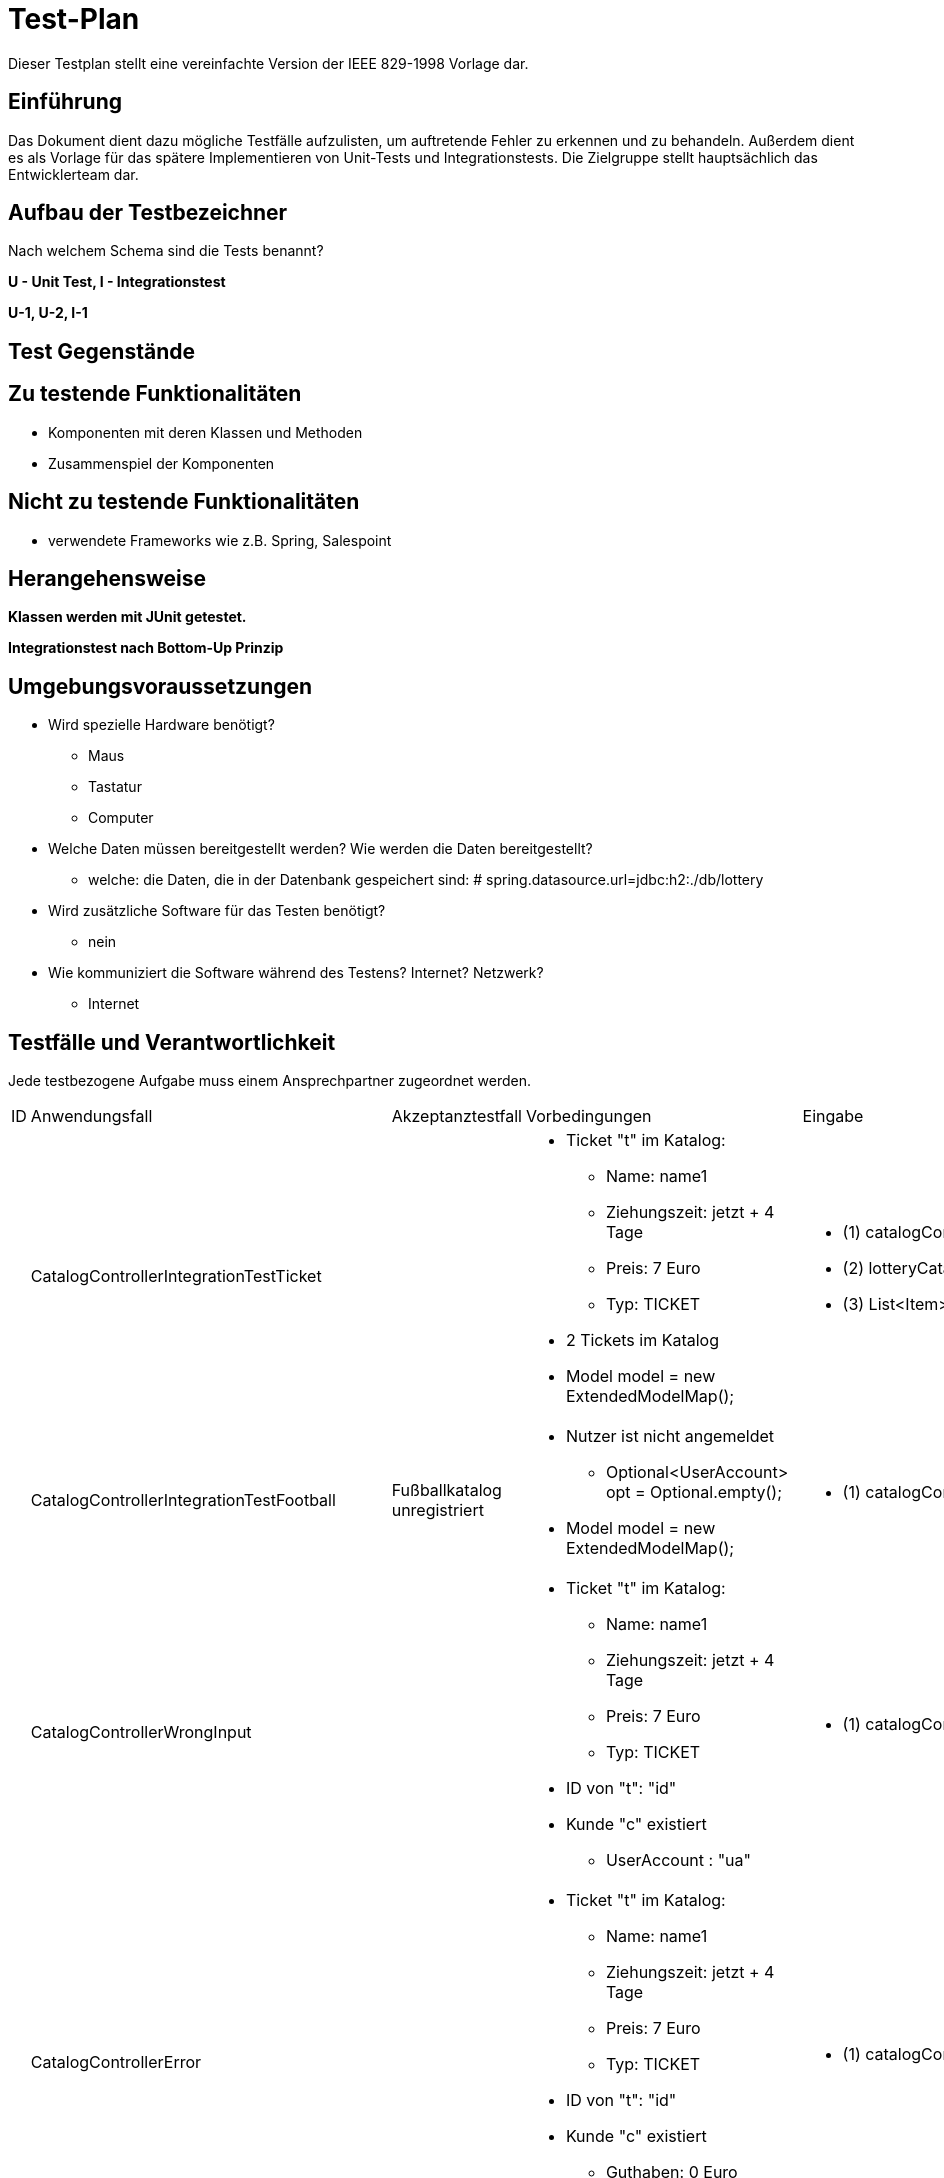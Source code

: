 = Test-Plan

Dieser Testplan stellt eine vereinfachte Version der IEEE 829-1998 Vorlage dar.

== Einführung

Das Dokument dient dazu mögliche Testfälle aufzulisten, um auftretende Fehler zu erkennen und zu behandeln. Außerdem dient es als Vorlage für das spätere Implementieren von Unit-Tests und Integrationstests.
Die Zielgruppe stellt hauptsächlich das Entwicklerteam dar.

== Aufbau der Testbezeichner
Nach welchem Schema sind die Tests benannt?

*U - Unit Test, I - Integrationstest*

*U-1, U-2, I-1*

== Test Gegenstände

== Zu testende Funktionalitäten
* Komponenten mit deren Klassen und Methoden
* Zusammenspiel der Komponenten

== Nicht zu testende Funktionalitäten
* verwendete Frameworks wie z.B. Spring, Salespoint

== Herangehensweise

*Klassen werden mit JUnit getestet.*

*Integrationstest nach Bottom-Up Prinzip*

== Umgebungsvoraussetzungen
* Wird spezielle Hardware benötigt?
** Maus
** Tastatur
** Computer
* Welche Daten müssen bereitgestellt werden? Wie werden die Daten bereitgestellt?
** welche: die Daten, die in der Datenbank gespeichert sind: # spring.datasource.url=jdbc:h2:./db/lottery
* Wird zusätzliche Software für das Testen benötigt?
** nein
* Wie kommuniziert die Software während des Testens? Internet? Netzwerk?
** Internet

== Testfälle und Verantwortlichkeit
Jede testbezogene Aufgabe muss einem Ansprechpartner zugeordnet werden.

// See http://asciidoctor.org/docs/user-manual/#tables

[options="headers"]
|===
|ID |Anwendungsfall |Akzeptanztestfall|Vorbedingungen |Eingabe |Ausgabe
|
|CatalogControllerIntegrationTestTicket
|
a|
* Ticket "t" im Katalog:
** Name: name1
** Ziehungszeit: jetzt + 4 Tage
** Preis: 7 Euro
** Typ: TICKET
* 2 Tickets im Katalog
* Model model = new ExtendedModelMap();
a|
* (1) catalogController.ticketCatalog(model);
* (2) lotteryCatalog.findByType(Item.ItemType.TICKET).size()
* (3) ((List<Item>) model.getAttribute("ticketcatalog")).size()
a|
* (1) "3_catalog_num"
* (2) 2
* (3) 2


|
|CatalogControllerIntegrationTestFootball
| Fußballkatalog unregistriert
a|
* Nutzer ist nicht angemeldet
** Optional<UserAccount> opt = Optional.empty();
* Model model = new ExtendedModelMap();
a|
* (1) catalogController.footballCatalog(model,opt);
a|
* (1) "2_catalog_foot"

|
|CatalogControllerWrongInput
|
a|
* Ticket "t" im Katalog:
** Name: name1
** Ziehungszeit: jetzt + 4 Tage
** Preis: 7 Euro
** Typ: TICKET
* ID von "t": "id"
* Kunde "c" existiert
** UserAccount : "ua"
a|
* (1) catalogController.bet_num(id,13,21,6,26,11,6,0,1,Optional.of(ua))
a|
* (1) "wronginput.html"

|
|CatalogControllerError
|
a|
* Ticket "t" im Katalog:
** Name: name1
** Ziehungszeit: jetzt + 4 Tage
** Preis: 7 Euro
** Typ: TICKET
* ID von "t": "id"
* Kunde "c" existiert
** Guthaben: 0 Euro
** UserAccount : "ua"
a|
* (1) catalogController.bet_num(id,13,21,6,26,11,6,0,1,Optional.of(ua))
a|
* (1) "error"

|
|CatalogControllerSuccess
|
a|
* Ticket "t" im Katalog:
** Name: name1
** Ziehungszeit: jetzt + 4 Tage
** Preis: 7 Euro
** Typ: TICKET
* ID von "t": "id"
* Kunde "c" existiert
** Guthaben: 50 Euro
** UserAccount : "ua"
a|
* (1) catalogController.bet_num(id,13,21,6,26,11,6,0,1,Optional.of(ua))
* (2) c.getBalance()
a|
* (1) "redirect:/"
* (2) Money.of(43,EURO)

|
|CatalogControllerFootTimeUp
|
a|
* Fußballspiel "f_timeup" im Katalog:
** Name: n
** Datum/Zeit: heute + 1 Tag, 15:00
** Mindesteinsatz: 10 Euro
** Typ: FOOTBALL
** Heim: team1
** Gast: team2
** Liga: liga
** LogoHost: img1
** LogoGast: img2
* ID von "f_timeup": "id_f_timeup"
* Kunde "c" existiert
** UserAccount : "ua"
a|
* (1) catalogController.bet_foot(id_f_timeup,1,12.0,Optional.of(ua))
a|
* (1) "time_up.html"

|
|CatalogControllerFootSuccess
|
a|
* Fußballspiel "f_success" im Katalog:
** Name: n
** Datum/Zeit: heute + 4 Tage, 15:00
** Mindesteinsatz: 10 Euro
** Typ: FOOTBALL
** Heim: team1
** Gast: team2
** Liga: liga
** LogoHost: img1
** LogoGast: img2
* ID von "f_success": "id_f_success"
* Kunde "c" existiert
** Guthaben: 40 Euro
** UserAccount : "ua"
a|
* (1) catalogController.bet_foot(id_f_success,1,12.0,Optional.of(ua))
* (2) c.getBalance()
a|
* (1) "redirect:/"
* (2) Money.of(28,EURO)


|
|CatalogControllerFootError
|
a|
* Fußballspiel "f_success" im Katalog:
** Name: n
** Datum/Zeit: heute + 4 Tage, 15:00
** Mindesteinsatz: 10 Euro
** Typ: FOOTBALL
** Heim: team1
** Gast: team2
** Liga: liga
** LogoHost: img1
** LogoGast: img2
* ID von "f_success": "id_f_success"
* Kunde "c" existiert
** Guthaben: 0 Euro
** UserAccount : "ua"
a|
* (1) catalogController.bet_foot(id_f_success,1,12.0,Optional.of(ua))
a|
* (1) "error"

|
|CheckInsetFoot
|
a|
* Fußballspiel "f_success" im Katalog:
** Name: n
** Datum/Zeit: heute + 4 Tage, 15:00
** Mindesteinsatz: 10 Euro
** Typ: FOOTBALL
** Heim: team1
** Gast: team2
** Liga: liga
** LogoHost: img1
** LogoGast: img2
* ID von "f_success": "id_f_success"
* Kunde "c" existiert
** Guthaben: 40 Euro
** UserAccount : "ua"
a|
* (1#) f_success.addBet(new FootballBet(f_success,LocalDateTime.now(),Money.of(8,EURO),c,LocalDateTime.now().plusDays(7),Ergebnis.GASTSIEG));
a|
* (1#) IllegalArgumentException: "der Wetteinsatz darf nicht kleiner als der Mindesteinsatz sein"

|
|CheckUpdatedBalance
|
a|
* Fußballspiel "f_success" im Katalog:
** Name: n
** Datum/Zeit: heute + 4 Tage, 15:00
** Mindesteinsatz: 10 Euro
** Typ: FOOTBALL
** Heim: team1
** Gast: team2
** Liga: liga
** LogoHost: img1
** LogoGast: img2
* ID von "f_success": "id_f_success"
* Kunde "c" existiert
** Guthaben: 40 Euro
** UserAccount : "ua"
a|
* catalogController.bet_foot(id_f_success,1,12.0,Optional.of(ua));
* (1) c.getBalance()
a|
* (1) Money.of(28,EURO)

|
|zahlenlotterieMvcIntegrationTest
|
a|
* Ticketkatalog nicht leer
a|
* mvc.perform(get("/zahlenlotterie")). //
				andExpect(status().isOk()).//
				andExpect(model().attribute("ticketcatalog", is(not(emptyIterable()))))
a|
* keine Exception

|
|footballMvcIntegrationTest
|
a|
* Fußballkatalog enthält mindestens 1 Spiel, das noch nicht stattgefunden hat
a|
* mvc.perform(get("/football")). //
				andExpect(status().isOk()).//
				andExpect(model().attribute("footballcatalog", is(not(emptyIterable()))));
a|
* keine Exception

|
|footballadminMvcIntegrationTest
|
a|
* Fußballkatalog enthält ein Spiel, das schon stattgefunden hat
* Nutzer angemeldet als:
** Nutzername: admin
** Rolle: ADMIN
a|
* (1) mvc.perform(get("/footballadmin")). //
				andExpect(status().isOk()).//
				andExpect(model().attribute("footballcatalog", is(not(emptyIterable()))));
a|
* keine Exception

|
|CustomerControllerIntegrationTestRegisterNew
|
a|
* Registrierung "form":
** Vorname: Anna
** Nachname: Nana
** E-Mail: anna@tu-dresden.de
** Passwort: An123456
* Model model = new ExtendedModelMap();
|customerController.register(model, form);
a|
* wenn Fehler bei der Registrierungseingabe:
** "redirect:/"
* sonst:
** "register"

|
|CustomerControllerIntegrationTestRegister
|
|
* Regsitrierung "form":
** Vorname: Anna
** Nachname: Nana
** E-Mail: anna@tu-dresden.de
** Passwort: An123456
* Model model = new ExtendedModelMap();
a|
* (1) customerController.register(model, form);
a|
* (1) "register"

|
|CustomerControllerIntegrationTestProfile
|
a|
* Kunde "customer" vorhanden:
** UserAccount: "ua"
* Model model = new ExtendedModelMap();
a|
* (1) customerController.getProfile(model, Optional.of(userAccount));
* (2) model.getAttribute("firstname")
* (3) model.getAttribute("lastname")
* (4) model.getAttribute("email")

a|
* (1) "meinProil"
* (2) customer.getUserAccount().getFirstname()
* (3) customer.getUserAccount().getLastname()
* (4) customer.getUserAccount().getEmail()

|
|CustomerControllerIntegrationCustomers
|
|
* angemeldet als Nutzer mit:
** Nutzername: "admin"
** Rolle: "ADMIN"
* Model model = new ExtendedModelMap();
|customerController.customers(model);
|"customers"

|
|CustomerControllerIntegrationCreate
|
|Model model = new ExtendedModelMap();
|customerController.createGroupPage(model);
|"group_create"

|
|CustomerControllerIntegrationTestCharge
|
a|
* Kunde customer vorhanden:
** userAccount
* RedirectAttributes redir = new RedirectAttributesModelMap()
|customerController.charge(0, optional, redir);
|redir.getFlashAttributes().containsKey("message")) == true

|
|customerControllerIntegrationTestExit
|
a|
* beliebiger Kunde "customer" existiert
* Kunde "leader" angelegt:
** Vorname: test
** Nachname: leader
** E-Mail: test@leader.de
** Passwort: 123
* Gruppe group erstellt:
** Name: testGroup
** Leiter: leader
** Mitglieder: leader, customer
* RedirectAttributes redir = new RedirectAttributesModelMap()

a|
* (1.1) customerController.exit("testGroup", optional, redir);
* (1.2) group.getMembers().size()
* (2.1) customerController.exit("testGroup", optional, redir);
* (2.2) group.getMembers().size()
* (2.3) redir.getFlashAttributes().containsKey("message")
* (3.1) customerController.exit("testGroup", Optional.of(leader.getUserAccount()), redir);
* (3.2) customerManagement.findByGroupName("testGroup")

a|
* (1.1) "redirect:/group"
* (1.2) 1
* (2.1) "redirect:/group"
* (2.2) 1
* (2.3) true
* (3.1) "redirect:/group"
* (3.2) null

|
|customerControllerIntegrationTestGroup
|
a|
* Model model = new ExtendedModelMap();
* Kunde "leader" angelegt:
** Vorname: test
** Nachname: leader
** E-Mail: test@leader.de
** Passwort: 123
* Gruppe "group" erstellt:
** Name: testGroup
** Leiter: leader
|
* (1) customerController.groups(model, Optional.of(leader.getUserAccount()));
* (2) model.getAttribute("groups")
|
* (1) "group"
* (2) group (Objekt, leader.getGroup())

|
|customerControllerIntegrationTestJoinGroup
|
a|
* beliebiger Kunde customer existiert
* Kunde "temp" angelegt:
** Name: temp
** Vorname: customer
** E-Mail: temp@customer.de
** Passwort: 123
* Kunde "leader" angelegt:
** Vorname: test
** Nachname: leader
** E-Mail: test@leader.de
** Passwort: 123
* Gruppe "group" erstellt:
** Name: testGroup
** Leiter: leader
** Mitglieder: leader, customer
* RedirectAttributes redir = new RedirectAttributesModelMap();
a|
* (1) group.getMembers().size();
* (2) customerController.joinGroup("testGroup", "0", Optional.of(temp.getUserAccount()), redir);
* (3) group.getMembers().size();
* (4) redir.getFlashAttributes().containsKey("message");
* (5) customerController.joinGroup("testGroup", group.getPassword(), Optional.of(temp.getUserAccount()), redir);
* (6) group.getMembers().size();
* (7) customerController.joinGroup("testGroup", group.getPassword(), Optional.of(temp.getUserAccount()), redir);
* (8) group.getMembers().size();
* (9) redir.getFlashAttributes().containsKey("message");

a|
* (1) 2
* (2) "redirect:/group_join"
* (3) 2
* (4) true
* (5) "redirect:/group"
* (6) 3
* (7) "redirect:/group_join"
* (8) 3
* (9) true

|
|customerControllerIntegrationTestCreateGroup
|
a|
* beliebiger Kunde "customer" existiert
* Kunde "leader" angelegt:
** Vorname: test
** Nachname: leader
** E-Mail: test@leader.de
** Passwort: 123
* Gruppe group erstellt:
** Name: testGroup
** Leiter: leader
** Mitglieder: leader, customer
* RedirectAttributes redir = new RedirectAttributesModelMap()
a|
* (1) customerController.createGroup("testGroup", Optional.of(leader.getUserAccount()), redir);
* (2) redir.getFlashAttributes().containsKey("message")
* (3) customerController.createGroup("testGroup2", Optional.of(leader.getUserAccount()), redir);
* (4) customerManagement.findByGroupName("testGroup2") != null
a|
* (1) "redirect:/group_create"
* (2) true
* (3) "redirect:/group"
* (4) true

|
|createCustomer
|
a|
* RegistrationForm "form":
** Vorname: Test
** Nachname: Customer
** E-Mail: test@customer.de
** Passwort: 123
a|
* customer = customerManagement.createCustomer(form);
* (1) customer.equals(customerManagement.findByCustomerId(customer.getId()))
a|
* (1) true

|
|createGroup()
|
a|
* Kunde "customer" angelegt:
** Vorname: Test
** Nachname: Customer
** E-Mail: test@customer.de
** Passwort: 123
a|
* Group group = customerManagement.createGroup("create group", customer);
* (1) group.equals(customerManagement.findByGroupName("create group"));
a|
* (1) true

|
|deleteGroup()
|
a|
* Kunde "customer" angelegt:
** Vorname: Test
** Nachname: Customer
** E-Mail: test@customer.de
** Passwort: 123
* Gruppe "group" angelegt:
** Name: test group
** Leiter: customer
a|
* customerManagement.deleteGroup(group);
* (1) customerManagement.findByGroupName(group.getGroupName())
a|
* (1) null

|
|findAllCustomers()
|
a|
* Kunde "a" angelegt:
** Vorname: test
** Nachname: alpha
** E-Mail: test@alpha.de
** Passwort: 123
* Kunde "b" angelegt:
** Vorname: test
** Nachname: bravo
** E-Mail: test@bravo.de
** Passwort: 123
* Kunde "c" angelegt:
** Vorname: test
** Nachname: charlie
** E-Mail: test@charlie.de
** Passwort: 123
* Kundenliste "customers":
** Elemente: "a", "b", "c"
a|
* List<Customer> customers1 = customerManagement.findAllCustomers().filter(customer -> customer.getUserAccount().getFirstname().equals("test")).toList();
* (1) customers1.size()
* (2) customers1.equals(customers)
a|
* (1) customers.size()
* (2) true

|
|findAllGroups()
|
a|
* Kunde "leader" angelegt:
** Vorname: test
** Nachname: leader
** E-Mail: test@leader.de
** Passwort: 123
* Gruppe "a" erstellt:
** Name: testA
** Leiter: leader
* Gruppe "b" erstellt:
** Name: testB
** Leiter: leader
* Gruppenliste "groups":
** Elemente: "a", "b"
a|
* List<Group> groups1 = customerManagement.findAllGroups().filter(group -> group.contains(leader)).toList();
* (1) groups1.size()
* (2) groups1.equals(groups)
a|
* (1) groups.size()
* (2) true

|
|addMemberToGroup()
|
a|
* beliebiger Kunde customer existiert
* Kunde "leader" angelegt:
** Vorname: test
** Nachname: leader
** E-Mail: test@leader.de
** Passwort: 123
* Gruppe "testGroup" erstellt:
** Name: testGroup
** Leiter: leader
a|
* (1) testGroup.getMembers().size() == 1
* customerManagement.addMemberToGroup(customer, testGroup, testGroup.getPassword());
* (2) testGroup.getMembers().size() == 2
a|
* (1) true
* (2) true

|
|removeMemberOfGroup()
|
a|
* Kunde "customerA" angelegt
** Vorname: test
** Nachname: alpha
** E-Mail: test@alpha.de
** Passwort: 123
* Kunde "leader" angelegt:
** Vorname: test
** Nachname: leader
** E-Mail: test@leader.de
** Passwort: 123
* Gruppe "testGroup" erstellt:
** Name: testGroup
** Leiter: leader
* Mitglieder von "testGroup": leader, customerA
a|
* (1) testGroup.getMembers().size() == 2
* customerManagement.removeMemberOfGroup(customerA, testGroup);
* (2) testGroup.getMembers().size() == 1
a|
* (1) true
* (2) true

|
|charge()
|
a|
* Kunde "customer" angelegt:
** Vorname: test
** Nachname: charge
** E-Mail: test@charge.de
** Passwort: 123
* Guthaben von "customer": 0 Euro
a|
* customerManagement.charge(Money.of(20, EURO), customer);
* (1) customer.getBalance().isEqualTo(Money.of(20, EURO))
a|
* (1) true

|
|EvalFootballBetsTestNotPossible()
|
a|
* angemeldet als:
** Nutzername: admin
** Rolle: ADMIN
* Fußballspiel "f2" im Katalog:
** Name: n2
** Datum/Zeit: jetzt + 10 min
** Mindesteinsatz: 10 Euro
** Typ: FOOTBALL
** Heim: t1
** Gast: t2
** Liga: liga
** logoHost: i1
** logoHost: i2
* ID von "f2": "f2id"
a|
* resultController.evalFootballBets(f2id,1)
a|
* "noFootEval"

|
|EvalFootBetsTestSuccess
|
a|
* angemeldet als:
** Nutzername: admin
** Rolle: ADMIN
* belibiger Kunde "c" existiert
* Fußballspiel "f" im Katalog:
** Name: n
** Datum/Zeit: heute - 1 Tag, 15:00
** Mindesteinsatz: 10 Euro
** Typ: FOOTBALL
** Heim: tt1
** Gast: tt2
** Liga: liga
** logoHost: ii1
** logoHost: ii2
* Fußballwette "fb":
** Item: "f"
** Datum/Zeit: jetzt - 5 Tage
** Einsatz: 15 Euro
** Kunde: "c"
** Ablaufdatum: f.getTimeLimit()
** Tipp: UNENTSCHIEDEN
* Wette "fb" zu "f" hinzugefügt
* ID von "f": "fid"
a|
* resultController.evalFootballBets(fid,1)
a|
* "redirect:/"

|
|CheckStatusWIN
|
a|
* angemeldet als:
** Nutzername: admin
** Rolle: ADMIN
* belibiger Kunde "c" existiert
* Fußballspiel "f" im Katalog:
** Name: n
** Datum/Zeit: heute - 1 Tag, 15:00
** Mindesteinsatz: 10 Euro
** Typ: FOOTBALL
** Heim: tt1
** Gast: tt2
** Liga: liga
** logoHost: ii1
** logoHost: ii2
* Fußballwette "fb":
** Item: "f"
** Datum/Zeit: jetzt - 5 Tage
** Einsatz: 15 Euro
** Kunde: "c"
** Ablaufdatum: f.getTimeLimit()
** Tipp: UNENTSCHIEDEN
* Wette "fb" zu "f" hinzugefügt
* ID von "f": "fid"
a|
* resultController.evalFootballBets(fid,3);
* (1) fb.getStatus()
* (2) f.getErgebnis()
a|
* (1) Status.WIN
* (2) Ergebnis.UNENTSCHIEDEN

|
|CheckStatusLOSS
|
a|
* angemeldet als:
** Nutzername: admin
** Rolle: ADMIN
* belibiger Kunde "c" existiert
* Fußballspiel "f" im Katalog:
** Name: n
** Datum/Zeit: heute - 1 Tag, 15:00
** Mindesteinsatz: 10 Euro
** Typ: FOOTBALL
** Heim: tt1
** Gast: tt2
** Liga: liga
** logoHost: ii1
** logoHost: ii2
* Fußballwette "fb":
** Item: "f"
** Datum/Zeit: jetzt - 5 Tage
** Einsatz: 15 Euro
** Kunde: "c"
** Ablaufdatum: f.getTimeLimit()
** Tipp: UNENTSCHIEDEN
* Wette "fb" zu "f" hinzugefügt
* ID von "f": "fid"
a|
* resultController.evalFootballBets(fid,1);
* (1) fb.getStatus()
* (2) f.getErgebnis()
a|
* (1) Status.LOSS
* (2) Ergebnis.HEIMSIEG

|
|CheckBalanceSame()
|
a|
* angemeldet als:
** Nutzername: admin
** Rolle: ADMIN
* belibiger Kunde "c" existiert
** Guthaben: "balance"
* Fußballspiel "f" im Katalog:
** Name: n
** Datum/Zeit: heute - 1 Tag, 15:00
** Mindesteinsatz: 10 Euro
** Typ: FOOTBALL
** Heim: tt1
** Gast: tt2
** Liga: liga
** logoHost: ii1
** logoHost: ii2
* Fußballwette "fb":
** Item: "f"
** Datum/Zeit: jetzt - 5 Tage
** Einsatz: 15 Euro
** Kunde: "c"
** Ablaufdatum: f.getTimeLimit()
** Tipp: UNENTSCHIEDEN
* Wette "fb" zu "f" hinzugefügt
* ID von "f": "fid"
a|
* resultController.evalFootballBets(fid,1);
* (1) c.getBalance()
a|
* (1) balance

|
|CheckBalanceHigher
|
a|
* angemeldet als:
** Nutzername: admin
** Rolle: ADMIN
* belibiger Kunde "c" existiert
** Guthaben: "balance"
* Kunde "ctest"
* Kunde "c2"
** Guthabe: "balance_test"
* Gruppe "gruppe"
** Name: initGroup
** "ctest" ist Mitglied
** Anzahl Mitglider: 2
* Fußballspiel "f" im Katalog:
** Name: n
** Datum/Zeit: heute - 1 Tag, 15:00
** Mindesteinsatz: 10 Euro
** Typ: FOOTBALL
** Heim: tt1
** Gast: tt2
** Liga: liga
** logoHost: ii1
** logoHost: ii2
* Fußballwette "fb":
** Item: "f"
** Datum/Zeit: jetzt - 5 Tage
** Einsatz: 15 Euro
** Kunde: "c"
** Ablaufdatum: f.getTimeLimit()
** Tipp: UNENTSCHIEDEN
* Wette "fb" zu "f" hinzugefügt
* Fußballwette "fgroup" (Gruppenwette):
** Item: "f"
** Datum/Zeit: jetzt - 5 Tage
** Einsatz: 16 Euro
** Kunde: "c2"
** Ablaufdatum: f.getTimeLimit()
** Tipp: UNENTSCHIEDEN
* setze Gruppenname von "fgroup" auf: "initGroup"
* Wette "fgroup" zu "f" hinzugefügt
* ID von "f": "fid"
a|
* resultController.evalFootballBets(fid,3);
* (1) c.getBalance()
* (2) ctest.getBalance()
* (3) c2.getBalance()
a|
* (1) balance.add(fb.getInset())
* (2) balance_test.add(Money.of(8,EURO))
* (3) balance_c2.add(Money.of(8,EURO))

|
|EvalNumBetsTestNotPossible
|
a|
* angemeldet als:
** Nutzername: admin
** Rolle: ADMIN
* Ticket "t2" im Katalog:
** Name: B
** Datum: jetzt + 3 Tage
** Preis: 10 Euro
** Typ: TICKET
* ID von "t2": "tid2"
a|
* (1) resultController.evalNumberBets(tid2)
a|
* (1) "keineZiehung"

|
|EvalNumBetsTestSuccess
|
a|
* angemeldet als:
** Nutzername: admin
** Rolle: ADMIN
* belibiger Kunde "c" existiert
* Ticket "t" im Katalog:
** Name: A
** Datum: jetzt - 5 min
** Preis: 10 Euro
** Typ: TICKET
* ID von "t": "tid"
* Zahlenwette "nb":
** Item: t
** Datum: jetzt - 3 Tage
** Einsatz: 10 Euro
** Kunde: "c"
** Ablaufdatum/zeit: jetzt + 4 Tage
** Tippzahlen: [1,2,3,4,5,6]
** Superzahl: 0
* Zahlenwette "nb2":
** Item: t
** Datum: jetzt - 8 Tage
** Einsatz: 10 Euro
** Kunde: "c"
** Ablaufdatum/zeit: jetzt - 1 Tag
** Tippzahlen: [1,2,3,4,5,6]
** Superzahl: 0
* Wetten "nb", "nb2" zu "t" hinzugefügt
a|
* (1) resultController.evalNumberBets(tid)
a|
* (1) "redirect:/"

|
|EvalNumBetsTestNotPossible2
|
a|
* angemeldet als:
** Nutzername: admin
** Rolle: ADMIN
* belibiger Kunde "c" existiert
* Ticket "t" im Katalog:
** Name: A
** Datum: jetzt - 5 min
** Preis: 10 Euro
** Typ: TICKET
* ID von "t": "tid"
* Zahlenwette "nb":
** Item: t
** Datum: jetzt - 3 Tage
** Einsatz: 10 Euro
** Kunde: "c"
** Ablaufdatum/zeit: jetzt + 4 Tage
** Tippzahlen: [1,2,3,4,5,6]
** Superzahl: 0
* Zahlenwette "nb2":
** Item: t
** Datum: jetzt - 8 Tage
** Einsatz: 10 Euro
** Kunde: "c"
** Ablaufdatum/zeit: jetzt - 1 Tag
** Tippzahlen: [1,2,3,4,5,6]
** Superzahl: 0
* Wetten "nb", "nb2" zu "t" hinzugefügt
a|
* resultController.evalNumberBets(tid);
* (1) resultController.evalNumberBets(tid)
a|
* (1) "keineZiehung"

|
|checkNumBetsStatusWIN
|
a|
* angemeldet als:
** Nutzername: admin
** Rolle: ADMIN
* belibiger Kunde "c" existiert
* Ticket "t" im Katalog:
** Name: A
** Datum: jetzt - 5 min
** Preis: 10 Euro
** Typ: TICKET
* ID von "t": "tid"
* Zahlenwette "nb":
** Item: t
** Datum: jetzt - 3 Tage
** Einsatz: 10 Euro
** Kunde: "c"
** Ablaufdatum/zeit: jetzt + 4 Tage
** Tippzahlen: [1,2,3,4,5,6]
** Superzahl: 0
* Zahlenwette "nb2":
** Item: t
** Datum: jetzt - 8 Tage
** Einsatz: 10 Euro
** Kunde: "c"
** Ablaufdatum/zeit: jetzt - 1 Tag
** Tippzahlen: [1,2,3,4,5,6]
** Superzahl: 0
* Wetten "nb", "nb2" zu "t" hinzugefügt
* Liste "l": [1,2,3,4,5,6]
a|
* resultController.evaluateNum(t, LocalDate.now(), l, 0);
* (1) nb.getStatus()
* (2) c.getBalance()
a|
* (1) Status.WIN
* (2) balance.add(nb.getInset())

|
|checkNumBetsStatusLOSS
|
a|
* angemeldet als:
** Nutzername: admin
** Rolle: ADMIN
* belibiger Kunde "c" existiert
* Ticket "t" im Katalog:
** Name: A
** Datum: jetzt - 5 min
** Preis: 10 Euro
** Typ: TICKET
* ID von "t": "tid"
* Zahlenwette "nb":
** Item: t
** Datum: jetzt - 3 Tage
** Einsatz: 10 Euro
** Kunde: "c"
** Ablaufdatum/zeit: jetzt + 4 Tage
** Tippzahlen: [1,2,3,4,5,6]
** Superzahl: 0
* Zahlenwette "nb2":
** Item: t
** Datum: jetzt - 8 Tage
** Einsatz: 10 Euro
** Kunde: "c"
** Ablaufdatum/zeit: jetzt - 1 Tag
** Tippzahlen: [1,2,3,4,5,6]
** Superzahl: 0
* Wetten "nb", "nb2" zu "t" hinzugefügt
* Liste "l": [1,2,3,4,5,6]
a|
* resultController.evaluateNum(t, LocalDate.now(), l, 1);
* (1) nb.getStatus()
* (2) c.getBalance()
a|
* (1) Status.LOSS
* (2) balance

|
|checkNumBetsStatusEXPIRED
|
a|
* angemeldet als:
** Nutzername: admin
** Rolle: ADMIN
* belibiger Kunde "c" existiert
* Ticket "t" im Katalog:
** Name: A
** Datum: jetzt - 5 min
** Preis: 10 Euro
** Typ: TICKET
* ID von "t": "tid"
* Zahlenwette "nb":
** Item: t
** Datum: jetzt - 3 Tage
** Einsatz: 10 Euro
** Kunde: "c"
** Ablaufdatum/zeit: jetzt + 4 Tage
** Tippzahlen: [1,2,3,4,5,6]
** Superzahl: 0
* Zahlenwette "nb2":
** Item: t
** Datum: jetzt - 8 Tage
** Einsatz: 10 Euro
** Kunde: "c"
** Ablaufdatum/zeit: jetzt - 1 Tag
** Tippzahlen: [1,2,3,4,5,6]
** Superzahl: 0
* Wetten "nb", "nb2" zu "t" hinzugefügt
* Liste "l": [1,2,3,4,5,6]
a|
* resultController.evaluateNum(t, LocalDate.now(), l, 2);
* (1) nb2.getStatus()
a|
* (1) Status.EXPIRED

|
|ViewBetsTest
|
a|
* angemeldet als:
** Nutzername: test
** Rolle: CUSTOMER
* Kunde "c" existiert
* UserAccount "ua"
* Ticket "t" im Katalog:
** Name: A
** Datum/Zeit: jetzt + 2 min
** Preis: 10 Euro
** Typ: TICKET
* Zahlenwette "temp":
** Item: "t"
** Datum/Zeit: jetzt
** Einsatz: 10 Euro
** Ablaufdatum/zeit: jetzt + 7 Tage
** Tippzahlen: [1,2,3,4,5,6]
** Superzahl: 9
* Wette "temp" zu "t" hinzufügen
* 4 Tickets im Katalog:
** default-Ticket: erstellt im CatalogDataInitializer
*** Anzahl Wetten: 0
** "t"
*** Anzahl Wetten: 2
** "t2"
*** Anzahl Wetten: 1
** "t3"
*** Anzahl Wetten: 1
* Model model = new ExtendedModelMap();
a|
* (1) orderController.viewBets(model, Optional.of(ua))
* List<NumberBet> bets = (List<NumberBet>) model.getAttribute("numberBets");
* (2) bets.size()
a|
* (1) "customer_bets"
* (2) 4

|
|RaiseFootBetTestTimeUp
|
a|
* Nutzer(MockUser) angemeldet als:
** Nutzername: test
** Rolle: CUSTOMER
* Kunde "c" existiert
** UserAccount ua
* Fußballspiel "f" im Katalog:
** Name: abc
** Datum/Zeit: jetzt + 2 Minuten
** Mindesteinsatz: 10 Euro
** Typ: FOOTBALL
** Heim: t1
** Gast: t2
** Liga: liga
** LogoHost: i1
** LogoGast: i2
* ID von "f": "fid"
* Fußballwette "fb":
** Item: f
** Datum/Zeit: jetzt - 3 Tage
** Einsatz: 10 Euro
** Kunde: c
** Auslaufdatum: jetzt + 2 min (f.getTimeLimit())
** Tipp: UNENTSCHIEDEN
* ID von "fb": "fb_id"
* "fb" wurde zu "f" hinzugefügt
a|
* (1) orderController.raiseFootBet(fid,fb_id,12.0,Optional.of(ua))
a|
* (1) "time_up.html"

|
|RaiseFootBetTestError
|
a|
* Nutzer(MockUser) angemeldet als:
** Nutzername: test
** Rolle: CUSTOMER
* Kunde "c" existiert
** UserAccount ua
** Guthaben: 2 Euro
* Fußballspiel "f2" im Katalog:
** Name: def
** Datum/Zeit: jetzt + 1 Tag
** Mindesteinsatz: 10 Euro
** Typ: FOOTBALL
** Heim: team1
** Gast: team2
** Liga: 2. liga
** LogoHost: img1
** LogoGast: img2
* ID von "f2": "f2id"
* Fußballwette "fb2":
** Item: f2
** Datum/Zeit: jetzt - 2 Tage
** Einsatz: 12 Euro
** Kunde: c
** Auslaufdatum: jetzt + 1 Tag
** Tipp: UNENTSCHIEDEN
* ID von "fb2": "fb2_id"
* "fb2" wurde zu "f2" hinzugefügt
a|
* (1) orderController.raiseFootBet(f2id,fb2_id,15.0, Optional.of(ua))
* (2) c.getBalance()
a|
* (1) "error"
* (2) Money.of(2,EURO)

|
| RaiseFootBetTestSuccess
|
a|
* Nutzer(MockUser) angemeldet als:
** Nutzername: test
** Rolle: CUSTOMER
* Kunde "c" existiert
** UserAccount ua
** Guthaben: 10 Euro
* Fußballspiel "f2" im Katalog:
** Name: def
** Datum/Zeit: jetzt + 1 Tag
** Mindesteinsatz: 10 Euro
** Typ: FOOTBALL
** Heim: team1
** Gast: team2
** Liga: 2. liga
** LogoHost: img1
** LogoGast: img2
* ID von "f2": "f2id"
* Fußballwette "fb2":
** Item: f2
** Datum/Zeit: jetzt - 2 Tage
** Einsatz: 12 Euro
** Kunde: c
** Auslaufdatum: jetzt + 1 Tag
** Tipp: UNENTSCHIEDEN
* ID von "fb2": "fb2_id"
* "fb2" wurde zu "f2" hinzugefügt
a|
* (1) orderController.raiseFootBet(f2id,fb2_id,15.0, Optional.of(ua))
* (2) fb2.getInset()
* (3) c.getBalance()
a|
* (1) "redirect:/customer_bets"
* (2) Money.of(15,EURO)
* (3) Money.of(7,EURO)

|
|ChangeFootTest
|
a|
* Nutzer(MockUser) angemeldet als:
** Nutzername: test
** Rolle: CUSTOMER
* Kunde "c" existiert
** UserAccount ua
* Fußballspiel "f2" im Katalog:
** Name: def
** Datum/Zeit: jetzt + 1 Tag
** Mindesteinsatz: 10 Euro
** Typ: FOOTBALL
** Heim: team1
** Gast: team2
** Liga: 2. liga
** LogoHost: img1
** LogoGast: img2
* ID von "f2": "f2id"
* Fußballwette "fb2":
** Item: f2
** Datum/Zeit: jetzt - 2 Tage
** Einsatz: 12 Euro
** Kunde: c
** Auslaufdatum: jetzt + 1 Tag
** Tipp: UNENTSCHIEDEN
* ID von "fb2": "fb2_id"
* "fb2" wurde zu "f2" hinzugefügt
* Model model = new ExtendedModelMap();
a|
* (1) orderController.changeFoot(model,f2id,fb2_id)
* (2) (FootballBet) model.getAttribute("footbet")
a|
* (1) "changeFootTip.html"
* (2) fb2

|
| ChangeFootBetTipTestTimeUp
|
a|
* Nutzer(MockUser) angemeldet als:
** Nutzername: test
** Rolle: CUSTOMER
* Kunde "c" existiert
** UserAccount ua
* Fußballspiel "f" im Katalog:
** Name: abc
** Datum/Zeit: jetzt + 2 Minuten
** Mindesteinsatz: 10 Euro
** Typ: FOOTBALL
** Heim: t1
** Gast: t2
** Liga: liga
** LogoHost: i1
** LogoGast: i2
* ID von "f": "fid"
* Fußballwette "fb":
** Item: f
** Datum/Zeit: jetzt - 3 Tage
** Einsatz: 10 Euro
** Kunde: c
** Auslaufdatum: jetzt + 2 min (f.getTimeLimit())
** Tipp: UNENTSCHIEDEN
* ID von "fb": "fb_id"
* "fb" wurde zu "f" hinzugefügt
a|
* (1) orderController.changeFootbetTip(fid,fb_id,2)
* (2) fb.getTip()
a|
* (1) "time_up.html"
* (2) Ergebnis.UNENTSCHIEDEN

|
|ChangeFootBetTipTestSuccess
|
a|
* Nutzer(MockUser) angemeldet als:
** Nutzername: test
** Rolle: CUSTOMER
* Kunde "c" existiert
** UserAccount ua
* Fußballspiel "f2" im Katalog:
** Name: def
** Datum/Zeit: jetzt + 1 Tag
** Mindesteinsatz: 10 Euro
** Typ: FOOTBALL
** Heim: team1
** Gast: team2
** Liga: 2. liga
** LogoHost: img1
** LogoGast: img2
* ID von "f2": "f2id"
* Fußballwette "fb2":
** Item: f2
** Datum/Zeit: jetzt - 2 Tage
** Einsatz: 12 Euro
** Kunde: c
** Auslaufdatum: jetzt + 1 Tag
** Tipp: UNENTSCHIEDEN
* ID von "fb2": "fb2_id"
* "fb2" wurde zu "f2" hinzugefügt
a|
* (1) orderController.changeFootbetTip(f2id,fb2_id,2)
* (2) fb2.getTip()
a|
* (1) "redirect:/customer_bets"
* (2) Ergebnis.GASTSIEG

|
|RemoveFootballBetsTestTimeUp
|
a|
* Nutzer(MockUser) angemeldet als:
** Nutzername: test
** Rolle: CUSTOMER
* Kunde "c" existiert
** Guthaben: "balance"
** UserAccount ua
* Fußballspiel "f" im Katalog:
** Name: abc
** Datum/Zeit: jetzt + 2 Minuten
** Mindesteinsatz: 10 Euro
** Typ: FOOTBALL
** Heim: t1
** Gast: t2
** Liga: liga
** LogoHost: i1
** LogoGast: i2
* ID von "f": "fid"
* Fußballwette "fb":
** Item: f
** Datum/Zeit: jetzt - 3 Tage
** Einsatz: 10 Euro
** Kunde: c
** Auslaufdatum: jetzt + 2 min (f.getTimeLimit())
** Tipp: UNENTSCHIEDEN
* ID von "fb": "fb_id"
* "fb" wurde zu "f" hinzugefügt
a|
* (1) orderController.removeFootballBets(fid,fb_id,Optional.of(ua))
* (2) f.getFootballBets().contains(fb)
* (3) c.getBalance()
a|
* (1) "time_up.html"
* (2) true
* (3) balance

|
|RemoveFootballBetsTestStatusOPEN
|
a|
* Nutzer(MockUser) angemeldet als:
** Nutzername: test
** Rolle: CUSTOMER
* Kunde "c" existiert
** Guthaben: "balance"
** UserAccount ua
* Fußballspiel "f2" im Katalog:
** Name: def
** Datum/Zeit: jetzt + 1 Tag
** Mindesteinsatz: 10 Euro
** Typ: FOOTBALL
** Heim: team1
** Gast: team2
** Liga: 2. liga
** LogoHost: img1
** LogoGast: img2
* ID von "f2": "f2id"
* Fußballwette "fb2":
** Item: f2
** Datum/Zeit: jetzt - 2 Tage
** Einsatz: 12 Euro
** Kunde: c
** Auslaufdatum: jetzt + 1 Tag
** Tipp: UNENTSCHIEDEN
* ID von "fb2": "fb2_id"
* "fb2" wurde zu "f2" hinzugefügt
* Status von "fb2": OPEN
a|
* (1) orderController.removeFootballBets(f2id,fb2_id, Optional.of(ua))
* (2) c.getBalance()
* (3) f2.getFootballBets().contains(fb2)
a|
* (1) "redirect:/customer_bets"
* (2) balance.add(fb2.getInset())
* (3) false

|
|RemoveFootballBetsTestStatusSuccess
|
a|
* Nutzer(MockUser) angemeldet als:
** Nutzername: test
** Rolle: CUSTOMER
* Kunde "c" existiert
** Guthaben: "balance"
** UserAccount ua
* Fußballspiel "f2" im Katalog:
** Name: def
** Datum/Zeit: jetzt + 1 Tag
** Mindesteinsatz: 10 Euro
** Typ: FOOTBALL
** Heim: team1
** Gast: team2
** Liga: 2. liga
** LogoHost: img1
** LogoGast: img2
* ID von "f2": "f2id"
* Fußballwette "fb2":
** Item: f2
** Datum/Zeit: jetzt - 2 Tage
** Einsatz: 12 Euro
** Kunde: c
** Auslaufdatum: jetzt + 1 Tag
** Tipp: UNENTSCHIEDEN
* ID von "fb2": "fb2_id"
* "fb2" wurde zu "f2" hinzugefügt
* Status von "fb2": VERLOREN
a|
* (1) orderController.removeFootballBets(f2id,fb2_id, Optional.of(ua))
* (2) c.getBalance()
* (3) f2.getFootballBets().contains(fb2)
a|
* (1) "redirect:/customer_bets"
* (2) balance
* (3) false

|
|RemoveFootballBetsTestTimeUp5Minutes
|
a|
* Nutzer(MockUser) angemeldet als:
** Nutzername: test
** Rolle: CUSTOMER
* Kunde "c" existiert
** Guthaben: "balance"
** UserAccount ua
* Fußballspiel "f3" im Katalog:
** Name: ghi
** Datum/Zeit: jetzt + 5 Minuten
** Mindesteinsatz: 12 Euro
** Typ: FOOTBALL
** Heim: host
** Gast: guest
** Liga: 1. liga
** LogoHost: imgh1
** LogoGast: imgg2
* ID von "f3": "f3id"
* Fußballwette "fb3":
** Item: f3
** Datum/Zeit: jetzt - 3 Tage
** Einsatz: 14 Euro
** Kunde: c
** Auslaufdatum: jetzt + 5 min
** Tipp: UNENTSCHIEDEN
* ID von "fb3": "fb3_id"
* "fb3" wurde zu "f3" hinzugefügt
a|
* (1) orderController.removeFootballBets(f3id,fb3_id, Optional.of(ua))
* (2) f3.getFootballBets().contains(fb3)
* (3) c.getBalance()
a|
* (1) "time_up.html"
* (2) true
* (3) balance

|
|RemoveFootballBetsTestAfterEvaluation
|
a|
* Nutzer(MockUser) angemeldet als:
** Nutzername: test
** Rolle: CUSTOMER
* Kunde "c" existiert
** Guthaben: "balance"
** UserAccount ua
* Fußballspiel "f4" im Katalog:
** Name: ghi2
** Datum/Zeit: jetzt - 90 Minuten
** Mindesteinsatz: 12 Euro
** Typ: FOOTBALL
** Heim: winner
** Gast: loser
** Liga: 1. liga
** LogoHost: imgw
** LogoGast: imgl
* ID von "f4": "f4id"
* Fußballwette "fb4":
** Item: f4
** Datum/Zeit: jetzt - 3 Tage
** Einsatz: 14 Euro
** Kunde: c
** Auslaufdatum: jetzt - 90 min
** Tipp: UNENTSCHIEDEN
* ID von "fb4": "fb4_id"
* "fb4" wurde zu "f4" hinzugefügt
a|
* (1) orderController.removeFootballBets(f4id,fb4_id, Optional.of(ua))
* (2) f4.getFootballBets().contains(fb4)
* (3) c.getBalance()
* resultController.evalFootballBets(f4id,2);
* (4) orderController.removeFootballBets(f4id,fb4_id,Optional.of(ua))
* (5) f4.getFootballBets().contains(fb4)
* (6) c.getBalance()
a|
* (1) "time_up.html"
* (2) true
* (3) balance
* (4) "redirect:/customer_bets"
* (5) false
* (6) balance

|
|RaiseNumBetTestSuccess
|
a|
* Nutzer(MockUser) angemeldet als:
** Nutzername: test
** Rolle: CUSTOMER
* Kunde "c" existiert
** Guthaben: 10 Euro
** UserAccount ua
* Ticket "t2" im Katalog:
** Name: B
** Datum: jetzt + 1 Tag
** Preis: 10 Euro
** Typ: TICKET
* ID von "t2": "tid2"
* Zahlenwette "nb2":
** Item: t2
** Datum: jetzt - 2 Tage
** Einsatz: 10 Euro
** Kunde: "c"
** Ablaufdatum/zeit: jetzt + 1 Tag
** Tippzahlen: [1,2,3,4,5,6]
** Superzahl: 0
* ID von "nb2": "nb2_id"
* Wette "nb2" wurde zu "t2" hinzugefügt
* Model model = new ExtendedModelMap();
a|
* (1) orderController.raiseNumBet(model, tid2,nb2_id,15.0)
* (2) nb2.getInset()
* (3) c.getBalance()
a|
* (1) "redirect:/customer_bets"
* (2) Money.of(15,EURO)
* (3) Money.of(5,EURO)

|
|RaiseNumBetTestError
|
a|
* Nutzer(MockUser) angemeldet als:
** Nutzername: test
** Rolle: CUSTOMER
* Kunde "c" existiert
** Guthaben: 2 Euro
** UserAccount ua
* Ticket "t2" im Katalog:
** Name: B
** Datum: jetzt + 1 Tag
** Preis: 10 Euro
** Typ: TICKET
* ID von "t2": "tid2"
* Zahlenwette "nb2":
** Item: t2
** Datum: jetzt - 2 Tage
** Einsatz: 10 Euro
** Kunde: "c"
** Ablaufdatum/zeit: jetzt + 1 Tag
** Tippzahlen: [1,2,3,4,5,6]
** Superzahl: 0
* ID von "nb2": "nb2_id"
* Wette "nb2" wurde zu "t2" hinzugefügt
* Model model = new ExtendedModelMap();
a|
* (1) orderController.raiseNumBet(model, tid2, nb2_id,15.0)
* (2) c.getBalance()
a|
* (1) "error"
* (2) Money.of(2,EURO)

|
|RaiseNumBetTestTimeUp
|
a|
* Nutzer(MockUser) angemeldet als:
** Nutzername: test
** Rolle: CUSTOMER
* Kunde "c" existiert
** UserAccount ua
* Ticket "t3" im Katalog:
** Name: C
** Datum: jetzt + 5 Minuten
** Preis: 10 Euro
** Typ: TICKET
* ID von "t3": "tid3"
* Zahlenwette "nb3":
** Item: t3
** Datum: jetzt - 3 Tage
** Einsatz: 12 Euro
** Kunde: "c"
** Ablaufdatum/zeit: jetzt + 5 Minuten
** Tippzahlen: [1,2,3,4,5,6]
** Superzahl: 0
* ID von "nb3": "nb3_id"
* Wette "nb3" wurde zu "t3" hinzugefügt
* Model model = new ExtendedModelMap();
a|
* (1) orderController.raiseNumBet(model, tid3, nb3_id, 12.0)
a|
* (1) "time_up.html"

|
|ChangeNumsTest
|
a|
* Nutzer(MockUser) angemeldet als:
** Nutzername: test
** Rolle: CUSTOMER
* Kunde "c" existiert
** UserAccount ua
* Ticket "t2" im Katalog:
** Name: B
** Datum: jetzt + 1 Tag
** Preis: 10 Euro
** Typ: TICKET
* ID von "t2": "tid2"
* Zahlenwette "nb2":
** Item: t2
** Datum: jetzt - 2 Tage
** Einsatz: 10 Euro
** Kunde: "c"
** Ablaufdatum/zeit: jetzt + 1 Tag
** Tippzahlen: [1,2,3,4,5,6]
** Superzahl: 0
* ID von "nb2": "nb2_id"
* Wette "nb2" wurde zu "t2" hinzugefügt
* Model model = new ExtendedModelMap();
a|
* (1) orderController.changeNums(model,tid2,nb2_id)
* (2) (NumberBet) model.getAttribute("numbet")
a|
* (1) "changeNumTip.html"
* (2) nb2

|
|ChangeNumBetTipTestSuccess
|
a|
* Nutzer(MockUser) angemeldet als:
** Nutzername: test
** Rolle: CUSTOMER
* Kunde "c" existiert
** UserAccount ua
* Ticket "t2" im Katalog:
** Name: B
** Datum: jetzt + 1 Tag
** Preis: 10 Euro
** Typ: TICKET
* ID von "t2": "tid2"
* Zahlenwette "nb2":
** Item: t2
** Datum: jetzt - 2 Tage
** Einsatz: 10 Euro
** Kunde: "c"
** Ablaufdatum/zeit: jetzt + 1 Tag
** Tippzahlen: [1,2,3,4,5,6]
** Superzahl: 0
* ID von "nb2": "nb2_id"
* Wette "nb2" wurde zu "t2" hinzugefügt
a|
* (1) orderController.changeNumbetTip(tid2, nb2_id, 2, 3, 4, 5, 6, 7, 0)
a|
* (1) "redirect:/customer_bets"

|
|ChangeNumBetTipTestWrongInput
|
a|
* Nutzer(MockUser) angemeldet als:
** Nutzername: test
** Rolle: CUSTOMER
* Kunde "c" existiert
** UserAccount ua
* Ticket "t2" im Katalog:
** Name: B
** Datum: jetzt + 1 Tag
** Preis: 10 Euro
** Typ: TICKET
* ID von "t2": "tid2"
* Zahlenwette "nb2":
** Item: t2
** Datum: jetzt - 2 Tage
** Einsatz: 10 Euro
** Kunde: "c"
** Ablaufdatum/zeit: jetzt + 1 Tag
** Tippzahlen: [1,2,3,4,5,6]
** Superzahl: 0
* ID von "nb2": "nb2_id"
* Wette "nb2" wurde zu "t2" hinzugefügt
a|
* (1) orderController.changeNumbetTip(tid2, nb2_id, 2, 2, 4, 5, 6, 7, 0)
a|
* (1) "wronginput.html"

|
|ChangeNumBetTipTestTimeUp
|
a|
* Nutzer(MockUser) angemeldet als:
** Nutzername: test
** Rolle: CUSTOMER
* Kunde "c" existiert
** UserAccount ua
* Ticket "t3" im Katalog:
** Name: C
** Datum: jetzt + 5 Minuten
** Preis: 10 Euro
** Typ: TICKET
* ID von "t3": "tid3"
* Zahlenwette "nb3":
** Item: t3
** Datum: jetzt - 3 Tage
** Einsatz: 12 Euro
** Kunde: "c"
** Ablaufdatum/zeit: jetzt + 5 Minuten
** Tippzahlen: [1,2,3,4,5,6]
** Superzahl: 0
* ID von "nb3": "nb3_id"
* Wette "nb3" wurde zu "t3" hinzugefügt
a|
* (1) orderController.changeNumbetTip(tid3, nb3_id, 1, 2, 3, 4, 5, 6, 7)
a|
* (1) "time_up.html"

|
|RemoveNumberBetsTestStatusSuccess
|
a|
* Nutzer(MockUser) angemeldet als:
** Nutzername: test
** Rolle: CUSTOMER
* Kunde "c" existiert
** Guthaben: "balance"
** UserAccount ua
* Ticket "t2" im Katalog:
** Name: B
** Datum: jetzt + 1 Tag
** Preis: 10 Euro
** Typ: TICKET
* ID von "t2": "tid2"
* Zahlenwette "nb2":
** Item: t2
** Datum: jetzt - 2 Tage
** Einsatz: 10 Euro
** Kunde: "c"
** Ablaufdatum/zeit: jetzt + 1 Tag
** Tippzahlen: [1,2,3,4,5,6]
** Superzahl: 0
* ID von "nb2": "nb2_id"
* Wette "nb2" wurde zu "t2" hinzugefügt
* Status von "nb2": VERLOREN
a|
* (1) orderController.removeNumberBets(tid2,nb2_id)
* (2) c.getBalance()
* (3) t2.getNumberBits().contains(nb2)
a|
* (1) "redirect:/customer_bets"
* (2) balance
* (3) false

|
|RemoveNumberBetsTestStatusOPEN
|
a|
* Nutzer(MockUser) angemeldet als:
** Nutzername: test
** Rolle: CUSTOMER
* Kunde "c" existiert
** Guthaben: "balance"
** UserAccount ua
* Ticket "t2" im Katalog:
** Name: B
** Datum: jetzt + 1 Tag
** Preis: 10 Euro
** Typ: TICKET
* ID von "t2": "tid2"
* Zahlenwette "nb2":
** Item: t2
** Datum: jetzt - 2 Tage
** Einsatz: 10 Euro
** Kunde: "c"
** Ablaufdatum/zeit: jetzt + 1 Tag
** Tippzahlen: [1,2,3,4,5,6]
** Superzahl: 0
* ID von "nb2": "nb2_id"
* Wette "nb2" wurde zu "t2" hinzugefügt
* Status von "nb2": OFFEN
a|
* (1) orderController.removeNumberBets(tid2,nb2_id)
* (2) c.getBalance()
* (3) t2.getNumberBits().contains(nb2)
a|
* (1) "redirect:/customer_bets"
* (2) balance.add(nb2.getInset())
* (3) false

|
|RemoveNumberBetsTestTimeUp
|
a|
* Nutzer(MockUser) angemeldet als:
** Nutzername: test
** Rolle: CUSTOMER
* Kunde "c" existiert
** Guthaben: "balance"
** UserAccount ua
* Ticket "t" im Katalog:
** Name: A
** Datum: jetzt + 2 Minuten
** Preis: 10 Euro
** Typ: TICKET
* ID von "t": "tid"
* Zahlenwette "nb":
** Item: t
** Datum: jetzt - 3 Tage
** Einsatz: 10 Euro
** Kunde: "c"
** Ablaufdatum/zeit: jetzt + 2 Minuten
** Tippzahlen: [1,2,3,4,5,6]
** Superzahl: 0
* ID von "nb": "nb_id"
* Wette "nb" wurde zu "t" hinzugefügt
a|
* (1) orderController.removeNumberBets(tid,nb_id)
* (2) t.getNumberBits().contains(nb)
* (3) c.getBalance()
a|
* (1) "time_up.html"
* (2) true
* (3) balance

|
|StatisticControllerIntegrationTestStatistic
|
a|
* Model model = new ExtendedModelMap();
a|
* (1) statisticController.statistic(model)
a|
* (1) "statistic"

|
|StatisticControllerIntegrationToBetPage
|
a|
* beiliebiger Kunde "customer" existiert
* Model model = new ExtendedModelMap();
a|
* (1) statisticController.toBetPage(model, customer.getId())
a|
* (1) "statistic_bets"

|
|
|
|
|
|

|
|
|
|
|
|

|
|
|
|
|
|
|===


